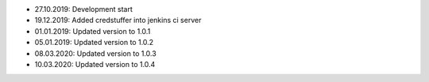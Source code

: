- 27.10.2019: Development start
- 19.12.2019: Added credstuffer into jenkins ci server
- 01.01.2019: Updated version to 1.0.1
- 05.01.2019: Updated version to 1.0.2
- 08.03.2020: Updated version to 1.0.3
- 10.03.2020: Updated version to 1.0.4
